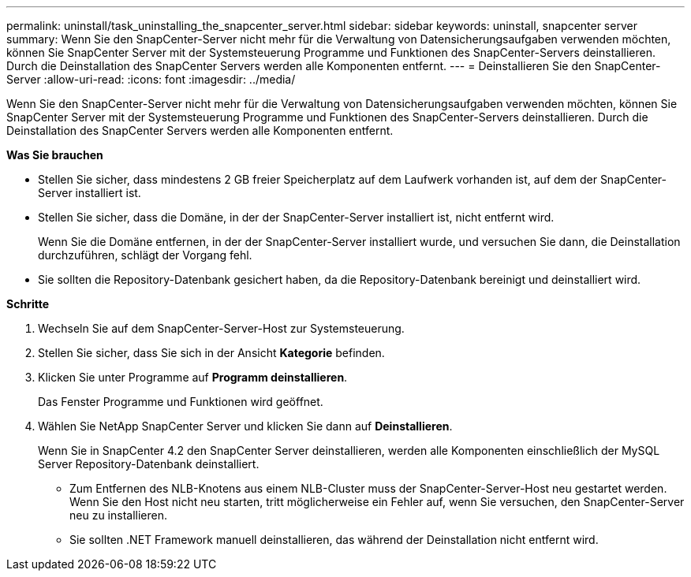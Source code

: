 ---
permalink: uninstall/task_uninstalling_the_snapcenter_server.html 
sidebar: sidebar 
keywords: uninstall, snapcenter server 
summary: Wenn Sie den SnapCenter-Server nicht mehr für die Verwaltung von Datensicherungsaufgaben verwenden möchten, können Sie SnapCenter Server mit der Systemsteuerung Programme und Funktionen des SnapCenter-Servers deinstallieren. Durch die Deinstallation des SnapCenter Servers werden alle Komponenten entfernt. 
---
= Deinstallieren Sie den SnapCenter-Server
:allow-uri-read: 
:icons: font
:imagesdir: ../media/


[role="lead"]
Wenn Sie den SnapCenter-Server nicht mehr für die Verwaltung von Datensicherungsaufgaben verwenden möchten, können Sie SnapCenter Server mit der Systemsteuerung Programme und Funktionen des SnapCenter-Servers deinstallieren. Durch die Deinstallation des SnapCenter Servers werden alle Komponenten entfernt.

*Was Sie brauchen*

* Stellen Sie sicher, dass mindestens 2 GB freier Speicherplatz auf dem Laufwerk vorhanden ist, auf dem der SnapCenter-Server installiert ist.
* Stellen Sie sicher, dass die Domäne, in der der SnapCenter-Server installiert ist, nicht entfernt wird.
+
Wenn Sie die Domäne entfernen, in der der SnapCenter-Server installiert wurde, und versuchen Sie dann, die Deinstallation durchzuführen, schlägt der Vorgang fehl.

* Sie sollten die Repository-Datenbank gesichert haben, da die Repository-Datenbank bereinigt und deinstalliert wird.


*Schritte*

. Wechseln Sie auf dem SnapCenter-Server-Host zur Systemsteuerung.
. Stellen Sie sicher, dass Sie sich in der Ansicht *Kategorie* befinden.
. Klicken Sie unter Programme auf *Programm deinstallieren*.
+
Das Fenster Programme und Funktionen wird geöffnet.

. Wählen Sie NetApp SnapCenter Server und klicken Sie dann auf *Deinstallieren*.
+
Wenn Sie in SnapCenter 4.2 den SnapCenter Server deinstallieren, werden alle Komponenten einschließlich der MySQL Server Repository-Datenbank deinstalliert.

+
** Zum Entfernen des NLB-Knotens aus einem NLB-Cluster muss der SnapCenter-Server-Host neu gestartet werden. Wenn Sie den Host nicht neu starten, tritt möglicherweise ein Fehler auf, wenn Sie versuchen, den SnapCenter-Server neu zu installieren.
** Sie sollten .NET Framework manuell deinstallieren, das während der Deinstallation nicht entfernt wird.




